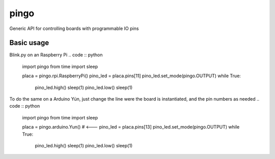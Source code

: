 pingo
=====

Generic API for controlling boards with programmable IO pins

Basic usage
-----------

Blink.py on an Raspberry Pi
.. code :: python

  import pingo
  from time import sleep
  
  placa = pingo.rpi.RaspberryPi()
  pino_led = placa.pins[11]
  pino_led.set_mode(pingo.OUTPUT)
  while True:
      pino_led.high()
      sleep(1)
      pino_led.low()
      sleep(1)

To do the same on a Arduino Yún, just change the line were the board is instantiated, and the pin numbers as needed
.. code :: python

  import pingo
  from time import sleep
  
  placa = pingo.arduino.Yun()  # <---
  pino_led = placa.pins[13]
  pino_led.set_mode(pingo.OUTPUT)
  while True:
      pino_led.high()
      sleep(1)
      pino_led.low()
      sleep(1)
